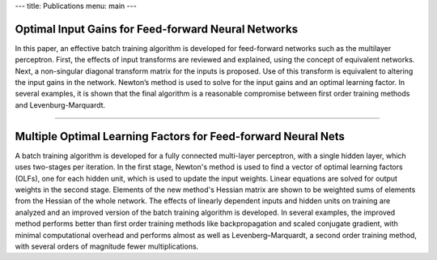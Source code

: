 ---
title: Publications
menu: main
---

Optimal Input Gains for Feed-forward Neural Networks
====================================================

In this paper, an effective batch training algorithm is developed for
feed-forward networks such as the multilayer perceptron. First, the
effects of input transforms are reviewed and explained, using the
concept of equivalent networks. Next, a non-singular diagonal transform
matrix for the inputs is proposed. Use of this transform is equivalent
to altering the input gains in the network. Newton’s method is used to
solve for the input gains and an optimal learning factor. In several
examples, it is shown that the final algorithm is a reasonable
compromise between first order training methods and Levenburg-Marquardt.

--------------

Multiple Optimal Learning Factors for Feed-forward Neural Nets
==============================================================

A batch training algorithm is developed for a fully connected
multi-layer perceptron, with a single hidden layer, which uses
two-stages per iteration. In the first stage, Newton's method is used to
find a vector of optimal learning factors (OLFs), one for each hidden
unit, which is used to update the input weights. Linear equations are
solved for output weights in the second stage. Elements of the new
method's Hessian matrix are shown to be weighted sums of elements from
the Hessian of the whole network. The effects of linearly dependent
inputs and hidden units on training are analyzed and an improved version
of the batch training algorithm is developed. In several examples, the
improved method performs better than first order training methods like
backpropagation and scaled conjugate gradient, with minimal
computational overhead and performs almost as well as
Levenberg–Marquardt, a second order training method, with several orders
of magnitude fewer multiplications.
